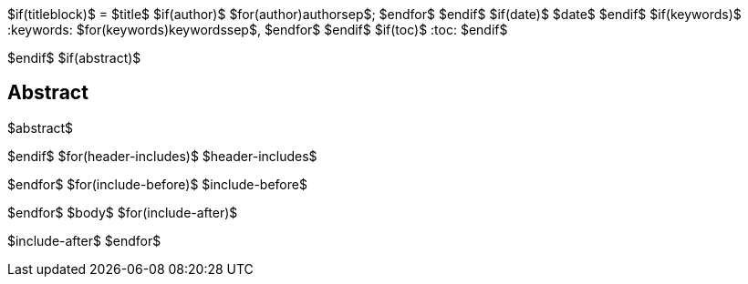 $if(titleblock)$
= $title$
$if(author)$
$for(author)$$author$$sep$; $endfor$
$endif$
$if(date)$
$date$
$endif$
$if(keywords)$
:keywords: $for(keywords)$$keywords$$sep$, $endfor$
$endif$
$if(toc)$
:toc:
$endif$

$endif$
$if(abstract)$
[abstract]
== Abstract
$abstract$

$endif$
$for(header-includes)$
$header-includes$

$endfor$
$for(include-before)$
$include-before$

$endfor$
$body$
$for(include-after)$

$include-after$
$endfor$
